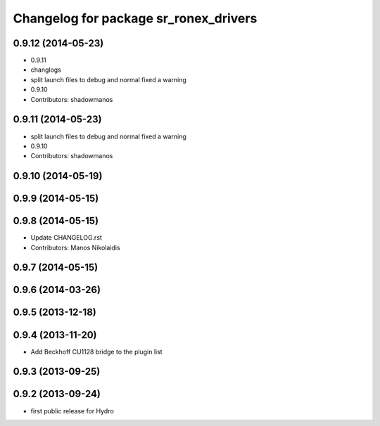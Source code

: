 ^^^^^^^^^^^^^^^^^^^^^^^^^^^^^^^^^^^^^^
Changelog for package sr_ronex_drivers
^^^^^^^^^^^^^^^^^^^^^^^^^^^^^^^^^^^^^^

0.9.12 (2014-05-23)
-------------------
* 0.9.11
* changlogs
* split launch files to debug and normal
  fixed a warning
* 0.9.10
* Contributors: shadowmanos

0.9.11 (2014-05-23)
-------------------
* split launch files to debug and normal
  fixed a warning
* 0.9.10
* Contributors: shadowmanos

0.9.10 (2014-05-19)
-------------------

0.9.9 (2014-05-15)
------------------

0.9.8 (2014-05-15)
------------------
* Update CHANGELOG.rst
* Contributors: Manos Nikolaidis

0.9.7 (2014-05-15)
------------------

0.9.6 (2014-03-26)
------------------

0.9.5 (2013-12-18)
------------------

0.9.4 (2013-11-20)
------------------
* Add Beckhoff CU1128 bridge to the plugin list

0.9.3 (2013-09-25)
------------------

0.9.2 (2013-09-24)
------------------
* first public release for Hydro

